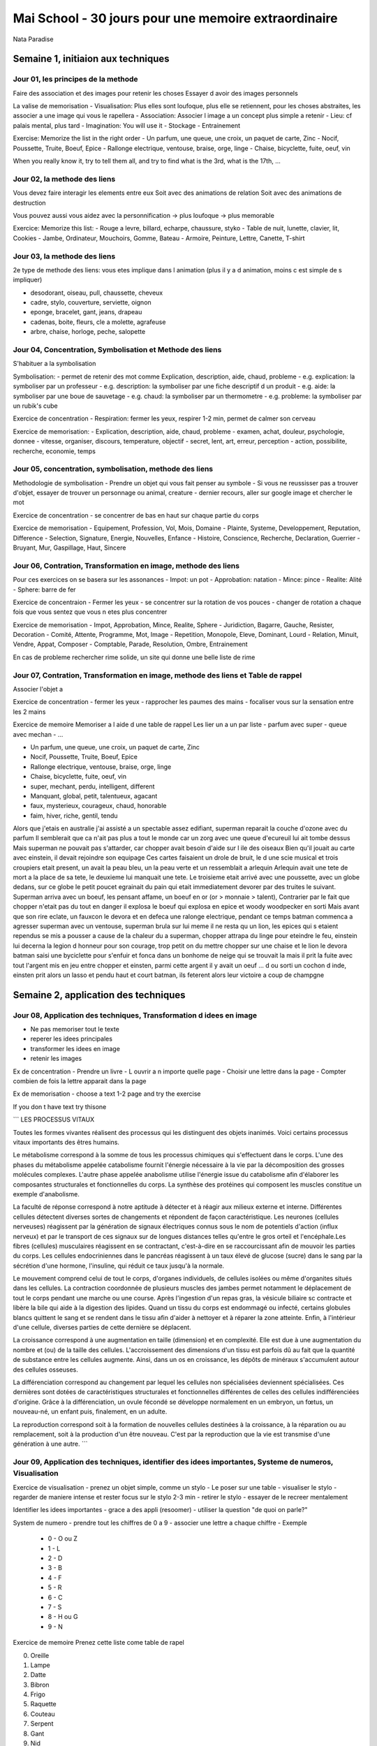 Mai School - 30 jours pour une memoire extraordinaire
######################################################

Nata Paradise

Semaine 1, initiaion aux techniques
************************************

Jour 01, les principes de la methode
=====================================

Faire des association et des images pour retenir les choses
Essayer d avoir des images personnels

La valise de memorisation
- Visualisation: Plus elles sont loufoque, plus elle se retiennent, pour les choses abstraites, les associer a une image qui vous le rapellera
- Association: Associer l image a un concept plus simple a retenir
- Lieu: cf palais mental, plus tard
- Imagination: You will use it
- Stockage
- Entrainement

Exercise: Memorize the list in the right order
- Un parfum, une queue, une croix, un paquet de carte, Zinc
- Nocif, Poussette, Truite, Boeuf, Epice
- Rallonge electrique, ventouse, braise, orge, linge
- Chaise, bicyclette, fuite, oeuf, vin

When you really know it, try to tell them all, and try to find what is the 3rd, what is the 17th, ...

Jour 02, la methode des liens
==============================

Vous devez faire interagir les elements entre eux
Soit avec des animations de relation
Soit avec des animations de destruction

Vous pouvez aussi vous aidez avec la personnification -> plus loufoque -> plus memorable

Exercice:
Memorize this list:
- Rouge a levre, billard, echarpe, chaussure, styko
- Table de nuit, lunette, clavier, lit, Cookies
- Jambe, Ordinateur, Mouchoirs, Gomme, Bateau
- Armoire, Peinture, Lettre, Canette, T-shirt

Jour 03, la methode des liens
==============================

2e type de methode des liens: vous etes implique dans l animation (plus il y a d animation, moins c est simple de s impliquer)

- desodorant, oiseau, pull, chaussette, cheveux
- cadre, stylo, couverture, serviette, oignon
- eponge, bracelet, gant, jeans, drapeau
- cadenas, boite, fleurs, cle a molette, agrafeuse
- arbre, chaise, horloge, peche, salopette

Jour 04, Concentration, Symbolisation et Methode des liens
===========================================================

S'habituer a la symbolisation

Symbolisation:
- permet de retenir des mot comme Explication, description, aide, chaud, probleme
- e.g. explication: la symboliser par un professeur
- e.g. description: la symboliser par une fiche descriptif d un produit
- e.g. aide: la symboliser par une boue de sauvetage
- e.g. chaud: la symboliser par un thermometre
- e.g. probleme: la symboliser par un rubik's cube

Exercice de concentration
- Respiration: fermer les yeux, respirer 1-2 min, permet de calmer son cerveau

Exercice de memorisation:
- Explication, description, aide, chaud, probleme
- examen, achat, douleur, psychologie, donnee
- vitesse, organiser, discours, temperature, objectif
- secret, lent, art, erreur, perception
- action, possibilite, recherche, economie, temps


Jour 05, concentration, symbolisation, methode des liens
=========================================================

Methodologie de symbolisation
- Prendre un objet qui vous fait penser au symbole
- Si vous ne reussisser pas a trouver d'objet, essayer de trouver un personnage ou animal, creature
- dernier recours, aller sur google image et chercher le mot

Exercice de concentration
- se concentrer de bas en haut sur chaque partie du corps

Exercice de memorisation
- Equipement, Profession, Vol, Mois, Domaine
- Plainte, Systeme, Developpement, Reputation, Difference
- Selection, Signature, Energie, Nouvelles, Enfance
- Histoire, Conscience, Recherche, Declaration, Guerrier
- Bruyant, Mur, Gaspillage, Haut, Sincere

Jour 06, Contration, Transformation en image, methode des liens
================================================================

Pour ces exercices on se basera sur les assonances
- Impot: un pot
- Approbation: natation
- Mince: pince
- Realite: Alité
- Sphere: barre de fer

Exercice de concentraion
- Fermer les yeux
- se concentrer sur la rotation de vos pouces
- changer de rotation a chaque fois que vous sentez que vous n etes plus concentrer

Exercice de memorisation
- Impot, Approbation, Mince, Realite, Sphere
- Juridiction, Bagarre, Gauche, Resister, Decoration
- Comité, Attente, Programme, Mot, Image
- Repetition, Monopole, Eleve, Dominant, Lourd
- Relation, Minuit, Vendre, Appat, Composer
- Comptable, Parade, Resolution, Ombre, Entrainement

En cas de probleme rechercher rime solide, un site qui donne une belle liste de rime

Jour 07, Contration, Transformation en image, methode des liens et Table de rappel
===================================================================================

Associer l'objet a

Exercice de concentration
- fermer les yeux
- rapprocher les paumes des mains
- focaliser vous sur la sensation entre les 2 mains

Exercice de memoire
Memoriser a l aide d une table de rappel
Les lier un a un par liste
- parfum avec super
- queue avec mechan
- ...

- Un parfum, une queue, une croix, un paquet de carte, Zinc
- Nocif, Poussette, Truite, Boeuf, Epice
- Rallonge electrique, ventouse, braise, orge, linge
- Chaise, bicyclette, fuite, oeuf, vin

- super, mechant, perdu, intelligent, different
- Manquant, global, petit, talentueux, agacant
- faux, mysterieux, courageux, chaud, honorable
- faim, hiver, riche, gentil, tendu

Alors que j'etais en australie j'ai assisté a un spectable assez edifiant, superman reparait la couche d'ozone avec du parfum
Il semblerait que ca n'ait pas plus a tout le monde car un zorg avec une queue d'ecureuil lui ait tombe dessus
Mais superman ne pouvait pas s'attarder, car chopper avait besoin d'aide sur l ile des oiseaux
Bien qu'il jouait au carte avec einstein, il devait rejoindre son equipage
Ces cartes faisaient un drole de bruit, le d une scie musical et trois croupiers etait present, un avait la peau bleu, un la peau verte et un ressemblait a arlequin
Arlequin avait une tete de mort a la place de sa tete, le deuxieme lui manquait une tete.
Le troisieme etait arrivé avec une poussette, avec un globe dedans, sur ce globe le petit poucet egrainait du pain qui etait immediatement devorer par des truites le suivant.
Superman arriva avec un boeuf, les pensant affame, un boeuf en or (or > monnaie > talent),
Contrarier par le fait que chopper n'etait pas du tout en danger il explosa le boeuf qui explosa en epice et woody woodpecker en sorti
Mais avant que son rire eclate, un fauxcon le devora et en defeca une ralonge electrique, pendant ce temps batman commenca a agresser superman avec un ventouse, superman brula sur lui meme il ne resta qu un lion, les epices qui s etaient rependus se mis a pousser a cause de la chaleur du a superman, chopper attrapa du linge pour eteindre le feu, einstein lui decerna la legion d honneur pour son courage, trop petit on du mettre chopper sur une chaise et le lion le devora batman saisi une byciclette pour s'enfuir et fonca dans un bonhome de neige qui se trouvait la mais il prit la fuite avec tout l'argent mis en jeu entre chopper et einsten, parmi cette argent il y avait un oeuf ... d ou sorti un cochon d inde, einsten prit alors un lasso et pendu haut et court batman, ils feterent alors leur victoire a coup de champgne

Semaine 2, application des techniques
**************************************

Jour 08, Application des techniques, Transformation d idees en image
=====================================================================

- Ne pas memoriser tout le texte
- reperer les idees principales
- transformer les idees en image
- retenir les images

Ex de concentration
- Prendre un livre
- L ouvrir a n importe quelle page
- Choisir une lettre dans la page
- Compter combien de fois la lettre apparait dans la page

Ex de memorisation
- choose a text 1-2 page and try the exercise

If you don t have text try thisone

```
LES PROCESSUS VITAUX

Toutes les formes vivantes réalisent des processus qui les distinguent des objets inanimés. Voici certains processus vitaux importants des êtres humains.

Le métabolisme correspond à la somme de tous les processus chimiques qui s'effectuent dans le corps. L'une des phases du métabolisme appelée catabolisme fournit l'énergie nécessaire à la vie par la décomposition des grosses molécules complexes. L'autre phase appelée anabolisme utilise l'énergie issue du catabolisme afin d'élaborer les composantes structurales et fonctionnelles du corps. La synthèse des protéines qui composent les muscles constitue un exemple d'anabolisme.

La faculté de réponse correspond à notre aptitude à détecter et à réagir aux milieux externe et interne. Différentes cellules détectent diverses sortes de changements et répondent de façon caractéristique. Les neurones (cellules nerveuses) réagissent par la génération de signaux électriques connus sous le nom de potentiels d'action (influx nerveux) et par le transport de ces signaux sur de longues distances telles qu'entre le gros orteil et l'encéphale.Les fibres (cellules) musculaires réagissent en se contractant, c'est-à-dire en se raccourcissant afin de mouvoir les parties du corps. Les cellules endocriniennes dans le pancréas réagissent à un taux élevé de glucose (sucre) dans le sang par la sécrétion d'une hormone, l'insuline, qui réduit ce taux jusqu'à la normale.

Le mouvement comprend celui de tout le corps, d'organes individuels, de cellules isolées ou même d'organites situés dans les cellules. La contraction coordonnée de plusieurs muscles des jambes permet notamment le déplacement de tout le corps pendant une marche ou une course. Après l'ingestion d'un repas gras, la vésicule biliaire sc contracte et libère la bile qui aide à la digestion des lipides. Quand un tissu du corps est endommagé ou infecté, certains globules blancs quittent le sang et se rendent dans le tissu afin d'aider à nettoyer et à réparer la zone atteinte. Enfin, à l'intérieur d'une cellule, diverses parties de cette dernière se déplacent.

La croissance correspond à une augmentation en taille (dimension) et en complexité. Elle est due à une augmentation du nombre et (ou) de la taille des cellules. L'accroissement des dimensions d'un tissu est parfois dû au fait que la quantité de substance entre les cellules augmente. Ainsi, dans un os en croissance, les dépôts de minéraux s'accumulent autour des cellules osseuses.

La différenciation correspond au changement par lequel les cellules non spécialisées deviennent spécialisées. Ces dernières sont dotées de caractéristiques structurales et fonctionnelles différentes de celles des cellules indifférenciées d'origine. Grâce à la différenciation, un ovule fécondé se développe normalement en un embryon, un fœtus, un nouveau-né, un enfant puis, finalement, en un adulte.

La reproduction correspond soit à la formation de nouvelles cellules destinées à la croissance, à la réparation ou au remplacement, soit à la production d'un être nouveau. C'est par la reproduction que la vie est transmise d'une génération à une autre.
```

Jour 09, Application des techniques, identifier des idees importantes, Systeme de numeros, Visualisation
=========================================================================================================

Exercice de visualisation
- prenez un objet simple, comme un stylo
- Le poser sur une table
- visualiser le stylo
- regarder de maniere intense et rester focus sur le stylo 2-3 min
- retirer le stylo
- essayer de le recreer mentalement

Identifier les idees importantes
- grace a des appli (resoomer)
- utiliser la question "de quoi on parle?"

System de numero
- prendre tout les chiffres de 0 a 9
- associer une lettre a chaque chiffre
- Exemple
  - 0 - O ou Z
  - 1 - L
  - 2 - D
  - 3 - B
  - 4 - F
  - 5 - R
  - 6 - C
  - 7 - S
  - 8 - H ou G
  - 9 - N

Exercice de memoire
Prenez cette liste come table de rapel

0. Oreille
1. Lampe
2. Datte
3. Bibron
4. Frigo
5. Raquette
6. Couteau
7. Serpent
8. Gant
9. Nid

Y associer toute cette liste d'element

- Obligation, Minuit
- Semaine, Introduction
- Retour, Calculatrice
- Competence, Ressource
- But, Employe
- Bouche, Mesure
- Voix, Remplacer
- Physique, Ordinateur
- Directeur, Historien
- Fraise, Scene

Exercice de memoire 2
Refaire l exo du texte

Jour 10
========

Jour 11
========

Jour 12
========

Jour 13
========

Jour 14
========

Semaine 3, Techniques avancees
*******************************

Jour 15
========

Jour 16
========

Jour 17
========

Jour 18
========

Jour 19
========

Jour 20
========

Jour 21
========

Semaine 4, mixer le tout
*************************

Jour 22
========

Jour 23
========

Jour 24
========

Jour 25
========

Jour 26
========

Jour 27
========

Jour 28
========
